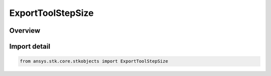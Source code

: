 ExportToolStepSize
==================

.. py:class:: ansys.stk.core.stkobjects.ExportToolStepSize

   Bases: :py:class:`~ansys.stk.core.stkobjects.IExportToolStepSize`

   AgStepSize Class.

.. py:currentmodule:: ExportToolStepSize

Overview
--------


Import detail
-------------

.. code-block:: python

    from ansys.stk.core.stkobjects import ExportToolStepSize



